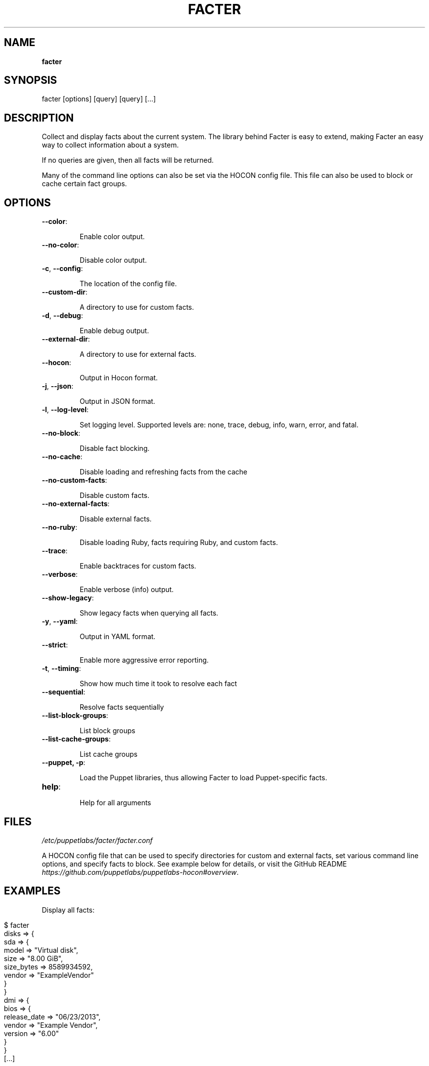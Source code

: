 .\" generated with Ronn/v0.7.3
.\" http://github.com/rtomayko/ronn/tree/0.7.3
.
.TH "FACTER" "8" "March 2021" "Puppet, Inc." "Facter manual"
.
.SH "NAME"
\fBfacter\fR
.
.SH "SYNOPSIS"
facter [options] [query] [query] [\.\.\.]
.
.SH "DESCRIPTION"
Collect and display facts about the current system\. The library behind Facter is easy to extend, making Facter an easy way to collect information about a system\.
.
.P
If no queries are given, then all facts will be returned\.
.
.P
Many of the command line options can also be set via the HOCON config file\. This file can also be used to block or cache certain fact groups\.
.
.SH "OPTIONS"
.
.TP
\fB\-\-color\fR:
.
.IP
Enable color output\.
.
.TP
\fB\-\-no\-color\fR:
.
.IP
Disable color output\.
.
.TP
\fB\-c\fR, \fB\-\-config\fR:
.
.IP
The location of the config file\.
.
.TP
\fB\-\-custom\-dir\fR:
.
.IP
A directory to use for custom facts\.
.
.TP
\fB\-d\fR, \fB\-\-debug\fR:
.
.IP
Enable debug output\.
.
.TP
\fB\-\-external\-dir\fR:
.
.IP
A directory to use for external facts\.
.
.TP
\fB\-\-hocon\fR:
.
.IP
Output in Hocon format\.
.
.TP
\fB\-j\fR, \fB\-\-json\fR:
.
.IP
Output in JSON format\.
.
.TP
\fB\-l\fR, \fB\-\-log\-level\fR:
.
.IP
Set logging level\. Supported levels are: none, trace, debug, info, warn, error, and fatal\.
.
.TP
\fB\-\-no\-block\fR:
.
.IP
Disable fact blocking\.
.
.TP
\fB\-\-no\-cache\fR:
.
.IP
Disable loading and refreshing facts from the cache
.
.TP
\fB\-\-no\-custom\-facts\fR:
.
.IP
Disable custom facts\.
.
.TP
\fB\-\-no\-external\-facts\fR:
.
.IP
Disable external facts\.
.
.TP
\fB\-\-no\-ruby\fR:
.
.IP
Disable loading Ruby, facts requiring Ruby, and custom facts\.
.
.TP
\fB\-\-trace\fR:
.
.IP
Enable backtraces for custom facts\.
.
.TP
\fB\-\-verbose\fR:
.
.IP
Enable verbose (info) output\.
.
.TP
\fB\-\-show\-legacy\fR:
.
.IP
Show legacy facts when querying all facts\.
.
.TP
\fB\-y\fR, \fB\-\-yaml\fR:
.
.IP
Output in YAML format\.
.
.TP
\fB\-\-strict\fR:
.
.IP
Enable more aggressive error reporting\.
.
.TP
\fB\-t\fR, \fB\-\-timing\fR:
.
.IP
Show how much time it took to resolve each fact
.
.TP
\fB\-\-sequential\fR:
.
.IP
Resolve facts sequentially
.
.TP
\fB\-\-list\-block\-groups\fR:
.
.IP
List block groups
.
.TP
\fB\-\-list\-cache\-groups\fR:
.
.IP
List cache groups
.
.TP
\fB\-\-puppet, \-p\fR:
.
.IP
Load the Puppet libraries, thus allowing Facter to load Puppet\-specific facts\.
.
.TP
\fBhelp\fR:
.
.IP
Help for all arguments
.
.SH "FILES"
\fI/etc/puppetlabs/facter/facter\.conf\fR
.
.P
A HOCON config file that can be used to specify directories for custom and external facts, set various command line options, and specify facts to block\. See example below for details, or visit the GitHub README \fIhttps://github\.com/puppetlabs/puppetlabs\-hocon#overview\fR\.
.
.SH "EXAMPLES"
Display all facts:
.
.IP "" 4
.
.nf

$ facter
disks => {
  sda => {
    model => "Virtual disk",
    size => "8\.00 GiB",
    size_bytes => 8589934592,
    vendor => "ExampleVendor"
  }
}
dmi => {
  bios => {
    release_date => "06/23/2013",
    vendor => "Example Vendor",
    version => "6\.00"
  }
}
[\.\.\.]
.
.fi
.
.IP "" 0
.
.P
Display a single structured fact:
.
.IP "" 4
.
.nf

$ facter processors
{
  count => 2,
  isa => "x86_64",
  models => [
    "Intel(R) Xeon(R) CPU E5\-2680 v2 @ 2\.80GHz",
    "Intel(R) Xeon(R) CPU E5\-2680 v2 @ 2\.80GHz"
  ],
  physicalcount => 2
}
.
.fi
.
.IP "" 0
.
.P
Display a single fact nested within a structured fact:
.
.IP "" 4
.
.nf

$ facter processors\.isa
x86_64
.
.fi
.
.IP "" 0
.
.P
Display a single legacy fact\. Note that non\-structured facts existing in previous versions of Facter are still available, but are not displayed by default due to redundancy with newer structured facts:
.
.IP "" 4
.
.nf

$ facter processorcount
2
.
.fi
.
.IP "" 0
.
.P
Format facts as JSON:
.
.IP "" 4
.
.nf

$ facter \-\-json os\.name os\.release\.major processors\.isa
{
  "os\.name": "Ubuntu",
  "os\.release\.major": "14\.04",
  "processors\.isa": "x86_64"
}
.
.fi
.
.IP "" 0
.
.P
An example config file\.
.
.IP "" 4
.
.nf

# always loaded (CLI and as Ruby module)
global : {
    external\-dir : "~/external/facts",
    custom\-dir   :  [
       "~/custom/facts",
       "~/custom/facts/more\-facts"
    ],
    no\-external\-facts : false,
    no\-custom\-facts   : false,
    no\-ruby           : false
}
# loaded when running from the command line
cli : {
    debug     : false,
    trace     : true,
    verbose   : false,
    log\-level : "info"
}
# always loaded, fact\-specific configuration
facts : {
    # for valid blocklist entries, use \-\-list\-block\-groups
    blocklist : [ "file system", "EC2" ],
    # for valid time\-to\-live entries, use \-\-list\-cache\-groups
    ttls : [ { "timezone" : 30 days } ]
}
.
.fi
.
.IP "" 0

